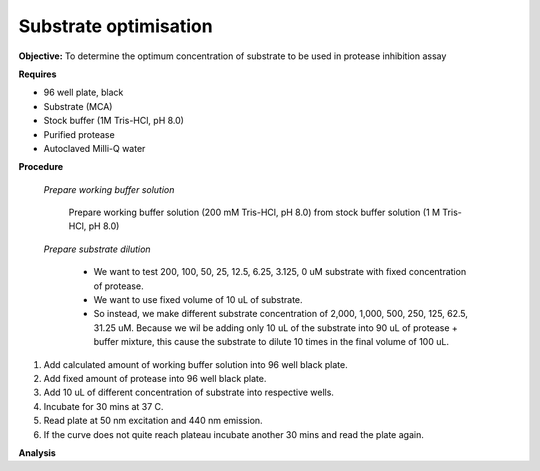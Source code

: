 Substrate optimisation
======================

**Objective:** To determine the optimum concentration of substrate to be used in protease inhibition assay

**Requires**

* 96 well plate, black
* Substrate (MCA)
* Stock buffer (1M Tris-HCl, pH 8.0)
* Purified protease
* Autoclaved Milli-Q water

**Procedure**

    *Prepare working buffer solution*

        Prepare working buffer solution (200 mM Tris-HCl, pH 8.0) from stock buffer solution (1 M Tris-HCl, pH 8.0)

    *Prepare substrate dilution*

        * We want to test 200, 100, 50, 25, 12.5, 6.25, 3.125, 0 uM substrate with fixed concentration of protease. 
        * We want to use fixed volume of 10 uL of substrate.
        * So instead, we make different substrate concentration of 2,000, 1,000, 500, 250, 125, 62.5, 31.25 uM. Because we wil be adding only 10 uL of the substrate into 90 uL of protease + buffer mixture, this cause the substrate to dilute 10 times in the final volume of 100 uL. 

#. Add calculated amount of working buffer solution into 96 well black plate. 
#. Add fixed amount of protease into 96 well black plate. 
#. Add 10 uL of different concentration of substrate into respective wells. 
#. Incubate for 30 mins at 37 C. 
#. Read plate at 50 nm excitation and 440 nm emission.
#. If the curve does not quite reach plateau incubate another 30 mins and read the plate again. 

**Analysis**